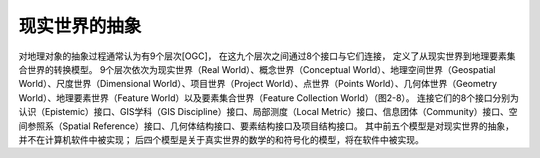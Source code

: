
现实世界的抽象
-----------------

对地理对象的抽象过程通常认为有9个层次[OGC]，
在这九个层次之间通过8个接口与它们连接，
定义了从现实世界到地理要素集合世界的转换模型。
9个层次依次为现实世界（Real
World）、概念世界（Conceptual World）、地理空间世界（Geospatial
World）、尺度世界（Dimensional World）、项目世界（Project
World）、点世界（Points World）、几何体世界（Geometry
World）、地理要素世界（Feature World）以及要素集合世界（Feature
Collection
World）（图2-8）。
连接它们的8个接口分别为认识（Epistemic）接口、GIS学科（GIS
Discipline）接口、局部测度（Local
Metric）接口、信息团体（Community）接口、空间参照系（Spatial
Reference）接口、几何体结构接口、要素结构接口及项目结构接口。
其中前五个模型是对现实世界的抽象，并不在计算机软件中被实现；
后四个模型是关于真实世界的数学的和符号化的模型，将在软件中被实现。


